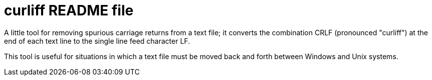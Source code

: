 = curliff README file

A little tool for removing spurious carriage returns from
a text file; it converts the combination CRLF (pronounced "curliff")
at the end of each text line to the single line feed character LF.

This tool is useful for situations in which a text file must be moved
back and forth between Windows and Unix systems.

